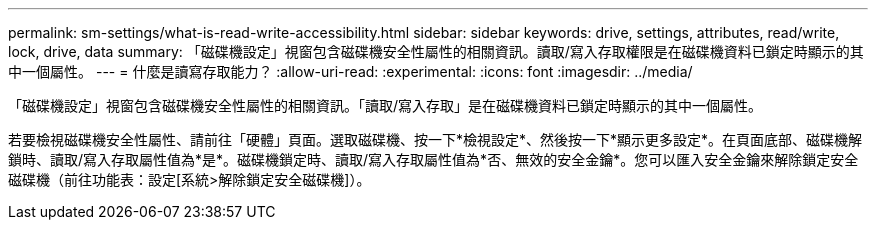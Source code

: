 ---
permalink: sm-settings/what-is-read-write-accessibility.html 
sidebar: sidebar 
keywords: drive, settings, attributes, read/write, lock, drive, data 
summary: 「磁碟機設定」視窗包含磁碟機安全性屬性的相關資訊。讀取/寫入存取權限是在磁碟機資料已鎖定時顯示的其中一個屬性。 
---
= 什麼是讀寫存取能力？
:allow-uri-read: 
:experimental: 
:icons: font
:imagesdir: ../media/


[role="lead"]
「磁碟機設定」視窗包含磁碟機安全性屬性的相關資訊。「讀取/寫入存取」是在磁碟機資料已鎖定時顯示的其中一個屬性。

若要檢視磁碟機安全性屬性、請前往「硬體」頁面。選取磁碟機、按一下*檢視設定*、然後按一下*顯示更多設定*。在頁面底部、磁碟機解鎖時、讀取/寫入存取屬性值為*是*。磁碟機鎖定時、讀取/寫入存取屬性值為*否、無效的安全金鑰*。您可以匯入安全金鑰來解除鎖定安全磁碟機（前往功能表：設定[系統>解除鎖定安全磁碟機]）。

